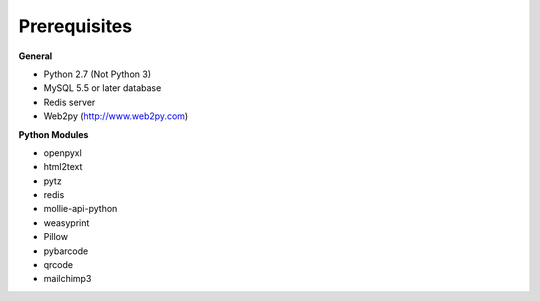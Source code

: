 Prerequisites
=============

**General**

* Python 2.7 (Not Python 3)
* MySQL 5.5 or later database
* Redis server
* Web2py (http://www.web2py.com)

**Python Modules**

* openpyxl
* html2text
* pytz
* redis
* mollie-api-python
* weasyprint
* Pillow
* pybarcode
* qrcode
* mailchimp3
